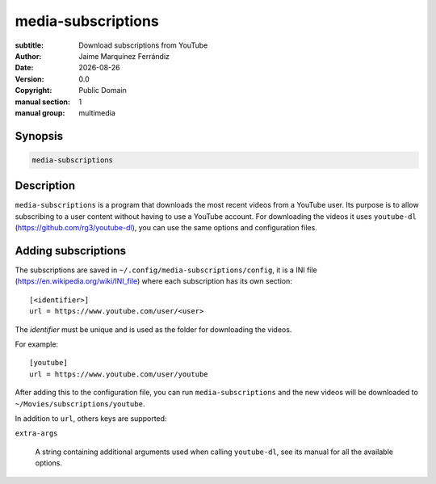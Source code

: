 media-subscriptions
===================

.. |date| date::

:subtitle: Download subscriptions from YouTube
:author: Jaime Marquínez Ferrándiz
:date: |date|
:version: 0.0
:copyright: Public Domain
:manual section: 1
:manual group: multimedia

Synopsis
--------

.. code::

    media-subscriptions

Description
-----------

``media-subscriptions`` is a program that downloads the most recent videos from a YouTube user.
Its purpose is to allow subscribing to a user content without having to use a YouTube account.
For downloading the videos it uses ``youtube-dl`` (https://github.com/rg3/youtube-dl), you can use the same options and configuration files.

Adding subscriptions
--------------------

The subscriptions are saved in ``~/.config/media-subscriptions/config``, it is a INI file (https://en.wikipedia.org/wiki/INI_file) where each subscription has its own section::

    [<identifier>]
    url = https://www.youtube.com/user/<user>

The *identifier* must be unique and is used as the folder for downloading the videos.

For example::

    [youtube]
    url = https://www.youtube.com/user/youtube

After adding this to the configuration file, you can run ``media-subscriptions`` and the new videos will be downloaded to ``~/Movies/subscriptions/youtube``.

In addition to ``url``, others keys are supported:

``extra-args``

    A string containing additional arguments used when calling ``youtube-dl``, see its manual for all the available options.
